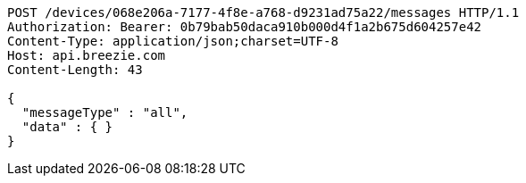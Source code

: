 [source,http,options="nowrap"]
----
POST /devices/068e206a-7177-4f8e-a768-d9231ad75a22/messages HTTP/1.1
Authorization: Bearer: 0b79bab50daca910b000d4f1a2b675d604257e42
Content-Type: application/json;charset=UTF-8
Host: api.breezie.com
Content-Length: 43

{
  "messageType" : "all",
  "data" : { }
}
----